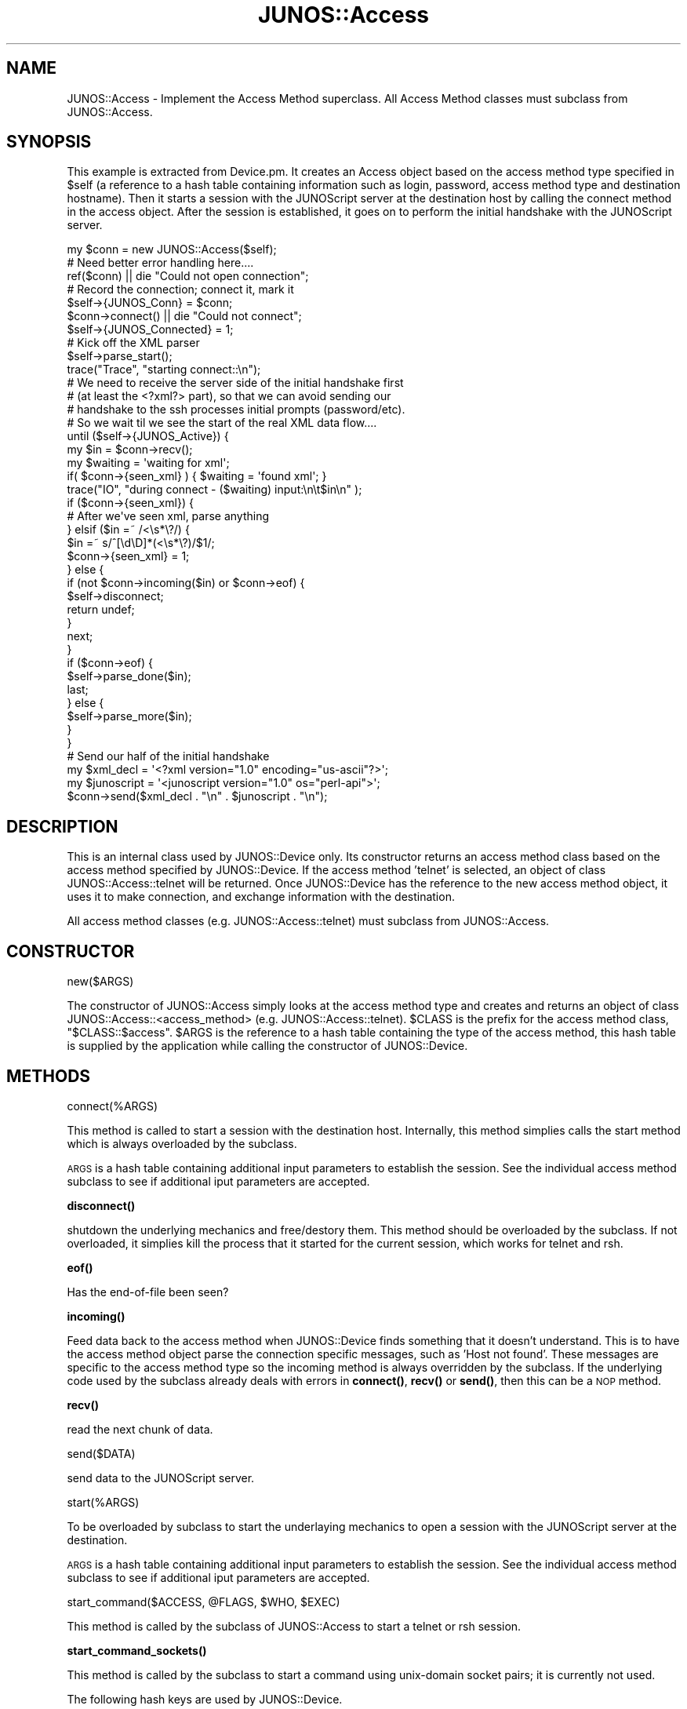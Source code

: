.\" Automatically generated by Pod::Man 4.14 (Pod::Simple 3.40)
.\"
.\" Standard preamble:
.\" ========================================================================
.de Sp \" Vertical space (when we can't use .PP)
.if t .sp .5v
.if n .sp
..
.de Vb \" Begin verbatim text
.ft CW
.nf
.ne \\$1
..
.de Ve \" End verbatim text
.ft R
.fi
..
.\" Set up some character translations and predefined strings.  \*(-- will
.\" give an unbreakable dash, \*(PI will give pi, \*(L" will give a left
.\" double quote, and \*(R" will give a right double quote.  \*(C+ will
.\" give a nicer C++.  Capital omega is used to do unbreakable dashes and
.\" therefore won't be available.  \*(C` and \*(C' expand to `' in nroff,
.\" nothing in troff, for use with C<>.
.tr \(*W-
.ds C+ C\v'-.1v'\h'-1p'\s-2+\h'-1p'+\s0\v'.1v'\h'-1p'
.ie n \{\
.    ds -- \(*W-
.    ds PI pi
.    if (\n(.H=4u)&(1m=24u) .ds -- \(*W\h'-12u'\(*W\h'-12u'-\" diablo 10 pitch
.    if (\n(.H=4u)&(1m=20u) .ds -- \(*W\h'-12u'\(*W\h'-8u'-\"  diablo 12 pitch
.    ds L" ""
.    ds R" ""
.    ds C` ""
.    ds C' ""
'br\}
.el\{\
.    ds -- \|\(em\|
.    ds PI \(*p
.    ds L" ``
.    ds R" ''
.    ds C`
.    ds C'
'br\}
.\"
.\" Escape single quotes in literal strings from groff's Unicode transform.
.ie \n(.g .ds Aq \(aq
.el       .ds Aq '
.\"
.\" If the F register is >0, we'll generate index entries on stderr for
.\" titles (.TH), headers (.SH), subsections (.SS), items (.Ip), and index
.\" entries marked with X<> in POD.  Of course, you'll have to process the
.\" output yourself in some meaningful fashion.
.\"
.\" Avoid warning from groff about undefined register 'F'.
.de IX
..
.nr rF 0
.if \n(.g .if rF .nr rF 1
.if (\n(rF:(\n(.g==0)) \{\
.    if \nF \{\
.        de IX
.        tm Index:\\$1\t\\n%\t"\\$2"
..
.        if !\nF==2 \{\
.            nr % 0
.            nr F 2
.        \}
.    \}
.\}
.rr rF
.\" ========================================================================
.\"
.IX Title "JUNOS::Access 3"
.TH JUNOS::Access 3 "2003-03-02" "perl v5.32.0" "User Contributed Perl Documentation"
.\" For nroff, turn off justification.  Always turn off hyphenation; it makes
.\" way too many mistakes in technical documents.
.if n .ad l
.nh
.SH "NAME"
JUNOS::Access \- Implement the Access Method superclass.  All Access Method
classes must subclass from JUNOS::Access.
.SH "SYNOPSIS"
.IX Header "SYNOPSIS"
This example is extracted from Device.pm.  It creates an Access object
based on the access method type specified in \f(CW$self\fR (a reference to
a hash table containing information such as login, password, access
method type and destination hostname).  Then it starts a session with
the JUNOScript server at the destination host by calling the connect
method in the access object.  After the session is established, it 
goes on to perform the initial handshake with the JUNOScript server.
.PP
.Vb 1
\&    my $conn = new JUNOS::Access($self);
\&
\&    # Need better error handling here....
\&    ref($conn) || die "Could not open connection";
\&
\&    # Record the connection; connect it, mark it
\&    $self\->{JUNOS_Conn} = $conn;
\&    $conn\->connect() || die "Could not connect";
\&    $self\->{JUNOS_Connected} = 1;
\&
\&    # Kick off the XML parser
\&    $self\->parse_start();
\&    
\&    trace("Trace", "starting connect::\en");
\&
\&    # We need to receive the server side of the initial handshake first
\&    # (at least the <?xml?> part), so that we can avoid sending our
\&    # handshake to the ssh processes initial prompts (password/etc).
\&
\&    # So we wait til we see the start of the real XML data flow....
\&    until ($self\->{JUNOS_Active}) {
\&        my $in = $conn\->recv();
\&    
\&        my $waiting = \*(Aqwaiting for xml\*(Aq;
\&        if( $conn\->{seen_xml} ) { $waiting = \*(Aqfound xml\*(Aq; }
\&        trace("IO", "during connect \- ($waiting) input:\en\et$in\en" );
\&
\&        if ($conn\->{seen_xml}) {
\&            # After we\*(Aqve seen xml, parse anything
\&        } elsif ($in =~ /<\es*\e?/) {
\&            $in =~ s/^[\ed\eD]*(<\es*\e?)/$1/;
\&            $conn\->{seen_xml} = 1;
\&        } else {
\&            if (not $conn\->incoming($in) or $conn\->eof) {
\&                $self\->disconnect;
\&                return undef;
\&            }
\&            next;
\&        }
\&
\&        if ($conn\->eof) {
\&            $self\->parse_done($in);
\&            last;
\&        } else {
\&            $self\->parse_more($in);
\&        }
\&    }
\&
\&    # Send our half of the initial handshake
\&    my $xml_decl = \*(Aq<?xml version="1.0" encoding="us\-ascii"?>\*(Aq;
\&    my $junoscript = \*(Aq<junoscript version="1.0" os="perl\-api">\*(Aq;
\&
\&    $conn\->send($xml_decl . "\en" . $junoscript . "\en");
.Ve
.SH "DESCRIPTION"
.IX Header "DESCRIPTION"
This is an internal class used by JUNOS::Device only.  Its constructor
returns an access method class based on the access method specified by
JUNOS::Device.  If the access method 'telnet' is selected, an object
of class JUNOS::Access::telnet will be returned.  Once JUNOS::Device
has the reference to the new access method object, it uses it to 
make connection, and exchange information with the destination.
.PP
All access method classes (e.g. JUNOS::Access::telnet) must subclass
from JUNOS::Access.
.SH "CONSTRUCTOR"
.IX Header "CONSTRUCTOR"
new($ARGS)
.PP
The constructor of JUNOS::Access simply looks at the access method type
and creates and returns an object of class JUNOS::Access::<access_method> 
(e.g. JUNOS::Access::telnet).  \f(CW$CLASS\fR is the prefix for the access
method class, \*(L"$CLASS::$access\*(R".  \f(CW$ARGS\fR is the reference to a hash 
table containing the type of the access method, this hash table is 
supplied by the application while calling the constructor of JUNOS::Device.
.SH "METHODS"
.IX Header "METHODS"
connect(%ARGS)
.PP
This method is called to start a session with the destination host.
Internally, this method simplies calls the start method which is
always overloaded by the subclass.
.PP
\&\s-1ARGS\s0 is a hash table containing additional input parameters to 
establish the session.  See the individual access method subclass
to see if additional iput parameters are accepted.
.PP
\&\fBdisconnect()\fR
.PP
shutdown the underlying mechanics and free/destory them.  This
method should be overloaded by the subclass.  If not overloaded,
it simplies kill the process that it started for the current 
session, which works for telnet and rsh.
.PP
\&\fBeof()\fR
.PP
Has the end-of-file been seen?
.PP
\&\fBincoming()\fR
.PP
Feed data back to the access method when JUNOS::Device finds something 
that it doesn't understand.  This is to have the access method object
parse the connection specific messages, such as 'Host not found'.
These messages are specific to the access method type so the incoming
method is always overridden by the subclass.  If the underlying code
used by the subclass already deals with errors in \fBconnect()\fR, \fBrecv()\fR
or \fBsend()\fR, then this can be a \s-1NOP\s0 method.
.PP
\&\fBrecv()\fR
.PP
read the next chunk of data.
.PP
send($DATA)
.PP
send data to the JUNOScript server.
.PP
start(%ARGS)
.PP
To be overloaded by subclass to start the underlaying mechanics
to open a session with the JUNOScript server at the destination.
.PP
\&\s-1ARGS\s0 is a hash table containing additional input parameters to 
establish the session.  See the individual access method subclass
to see if additional iput parameters are accepted.
.PP
start_command($ACCESS, \f(CW@FLAGS\fR, \f(CW$WHO\fR, \f(CW$EXEC\fR)
.PP
This method is called by the subclass of JUNOS::Access to start
a telnet or rsh session.
.PP
\&\fBstart_command_sockets()\fR
.PP
This method is called by the subclass to start a command using 
unix-domain socket pairs; it is currently not used.
.PP
The following hash keys are used by JUNOS::Device.
.PP
seen_xml
.PP
Whether the <xml> element has been received.
.PP
seen_eof
.PP
Whether eof has been received.
.SH "SEE ALSO"
.IX Header "SEE ALSO"
.Vb 5
\&    JUNOS::Device
\&    JUNOS::Access::rsh
\&    JUNOS::Access::ssh
\&    JUNOS::Access::ssl
\&    JUNOS::Access::telnet
.Ve
.SH "AUTHOR"
.IX Header "AUTHOR"
Juniper Junoscript Perl Team, send bug reports, hints, tips, and suggestions 
to support@juniper.net.
.SH "COPYRIGHT"
.IX Header "COPYRIGHT"
Copyright (c) 2001 Juniper Networks, Inc.  All rights reserved.
